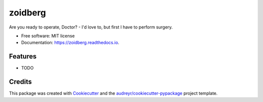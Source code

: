 ========
zoidberg
========


.. image:: https://img.shields.io/pypi/v/zoidberg.svg
        :target: https://pypi.python.org/pypi/zoidberg

.. image:: https://img.shields.io/travis/ginopalazzo/zoidberg.svg
        :target: https://travis-ci.org/ginopalazzo/zoidberg

.. image:: https://readthedocs.org/projects/zoidberg/badge/?version=latest
        :target: https://zoidberg.readthedocs.io/en/latest/?badge=latest
        :alt: Documentation Status




Are you ready to operate, Doctor? - I'd love to, but first I have to perform surgery.


* Free software: MIT license
* Documentation: https://zoidberg.readthedocs.io.


Features
--------

* TODO

Credits
-------

This package was created with Cookiecutter_ and the `audreyr/cookiecutter-pypackage`_ project template.

.. _Cookiecutter: https://github.com/audreyr/cookiecutter
.. _`audreyr/cookiecutter-pypackage`: https://github.com/audreyr/cookiecutter-pypackage
